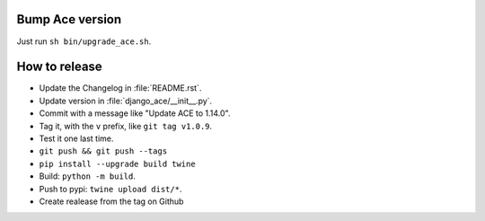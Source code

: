 Bump Ace version
================

Just run ``sh bin/upgrade_ace.sh``.


How to release
==============

- Update the Changelog in :file:`README.rst`.
- Update version in :file:`django_ace/__init__.py`.
- Commit with a message like "Update ACE to 1.14.0".
- Tag it, with the ``v`` prefix, like ``git tag v1.0.9``.
- Test it one last time.
- ``git push && git push --tags``
- ``pip install --upgrade build twine``
- Build: ``python -m build``.
- Push to pypi: ``twine upload dist/*``.
- Create realease from the tag on Github

